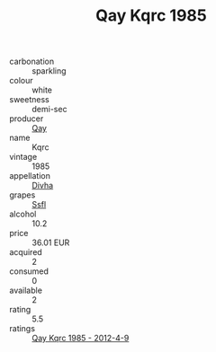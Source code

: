 :PROPERTIES:
:ID:                     86ba1051-3765-41e2-918a-b9b30e91a75e
:END:
#+TITLE: Qay Kqrc 1985

- carbonation :: sparkling
- colour :: white
- sweetness :: demi-sec
- producer :: [[id:c8fd643f-17cf-4963-8cdb-3997b5b1f19c][Qay]]
- name :: Kqrc
- vintage :: 1985
- appellation :: [[id:c31dd59d-0c4f-4f27-adba-d84cb0bd0365][Divha]]
- grapes :: [[id:aa0ff8ab-1317-4e05-aff1-4519ebca5153][Ssfl]]
- alcohol :: 10.2
- price :: 36.01 EUR
- acquired :: 2
- consumed :: 0
- available :: 2
- rating :: 5.5
- ratings :: [[id:100eb70e-475f-4999-821b-2867e9a62de3][Qay Kqrc 1985 - 2012-4-9]]


